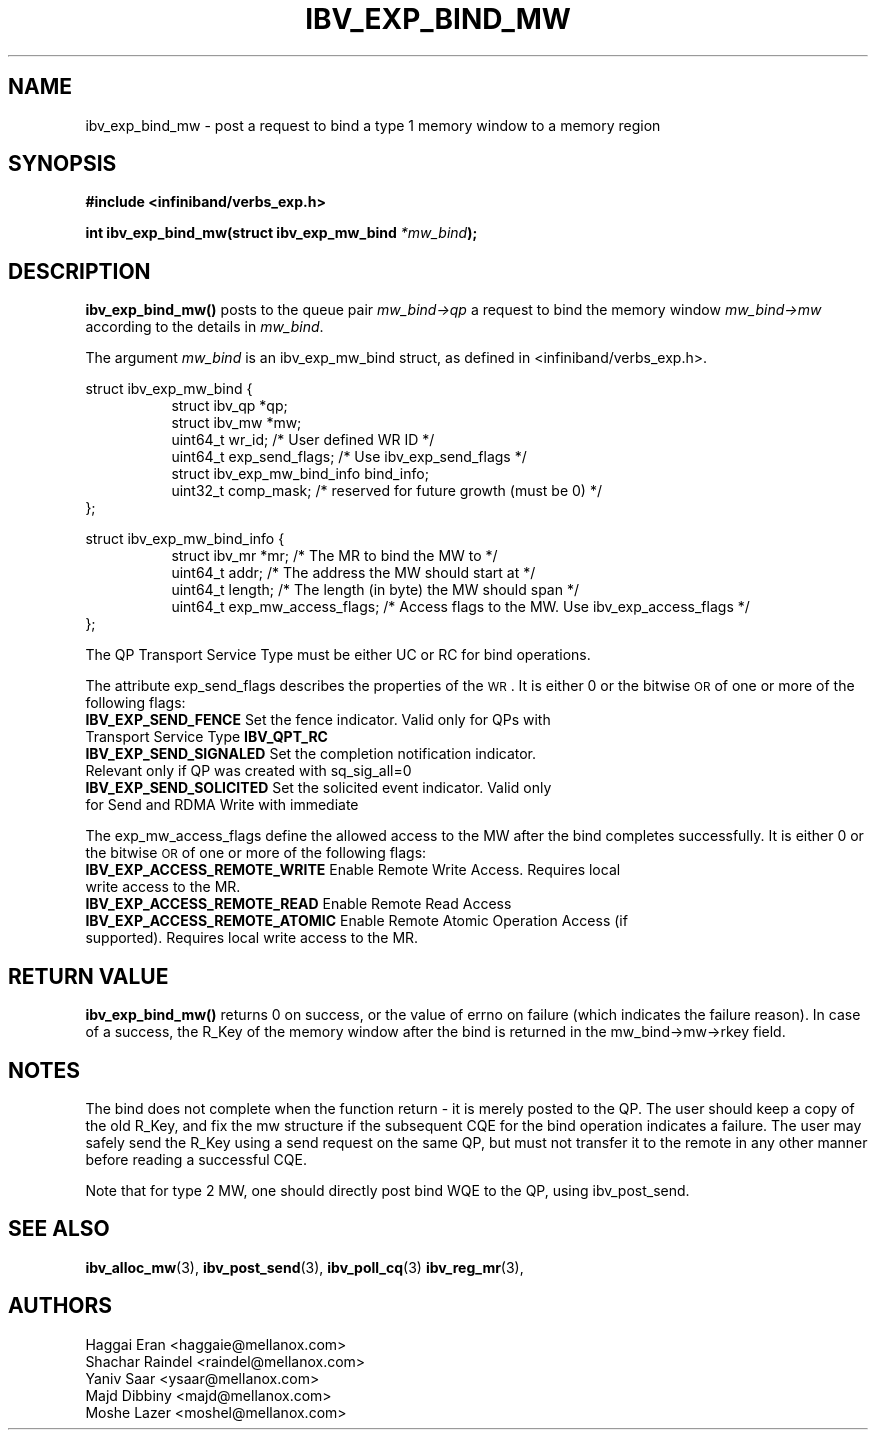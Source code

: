 .\" -*- nroff -*-
.\"
.TH IBV_EXP_BIND_MW 3 2014-04-27 libibverbs "Libibverbs Programmer's Manual"
.SH "NAME"
ibv_exp_bind_mw \- post a request to bind a type 1 memory window to a memory region
.SH "SYNOPSIS"
.nf
.B #include <infiniband/verbs_exp.h>
.sp
.BI "int ibv_exp_bind_mw(struct ibv_exp_mw_bind " "*mw_bind" );
.fi
.SH "DESCRIPTION"
.B ibv_exp_bind_mw()
posts to the queue pair
.I mw_bind->qp
a request to bind the memory window
.I mw_bind->mw
according to the details in
.I mw_bind\fR.
.PP
The argument
.I mw_bind
is an ibv_exp_mw_bind struct, as defined in <infiniband/verbs_exp.h>.
.PP
.nf
struct ibv_exp_mw_bind {
.in +8
struct ibv_qp                    *qp;
struct ibv_mw                    *mw;
uint64_t                         wr_id;          /* User defined WR ID */
uint64_t                         exp_send_flags; /* Use ibv_exp_send_flags */
struct ibv_exp_mw_bind_info      bind_info;
uint32_t                         comp_mask;      /* reserved for future growth (must be 0) */
.in -8
};
.PP
struct ibv_exp_mw_bind_info {
.in +8
struct ibv_mr        *mr;                 /* The MR to bind the MW to */
uint64_t             addr;                /* The address the MW should start at */
uint64_t             length;              /* The length (in byte) the MW should span */
uint64_t             exp_mw_access_flags; /* Access flags to the MW. Use ibv_exp_access_flags */
.in -8
};

.fi
.PP
The QP Transport Service Type must be either UC or RC for bind operations.
.PP
The attribute exp_send_flags describes the properties of the \s-1WR\s0. It is either 0 or the bitwise \s-1OR\s0 of one or more of the following flags:
.PP
.TP
.B IBV_EXP_SEND_FENCE \fR Set the fence indicator.  Valid only for QPs with Transport Service Type \fBIBV_QPT_RC
.TP
.B IBV_EXP_SEND_SIGNALED \fR Set the completion notification indicator.  Relevant only if QP was created with sq_sig_all=0
.TP
.B IBV_EXP_SEND_SOLICITED \fR Set the solicited event indicator.  Valid only for Send and RDMA Write with immediate
.PP
The exp_mw_access_flags define the allowed access to the MW after the bind
completes successfully. It is either 0 or the bitwise \s-1OR\s0 of one
or more of the following flags:
.TP
.B IBV_EXP_ACCESS_REMOTE_WRITE \fR Enable Remote Write Access. Requires local write access to the MR.
.TP
.B IBV_EXP_ACCESS_REMOTE_READ\fR   Enable Remote Read Access
.TP
.B IBV_EXP_ACCESS_REMOTE_ATOMIC\fR Enable Remote Atomic Operation Access (if supported). Requires local write access to the MR.
.SH "RETURN VALUE"
.B ibv_exp_bind_mw()
returns 0 on success, or the value of errno on failure (which
indicates the failure reason).  In case of a success, the R_Key of the
memory window after the bind is returned in the mw_bind->mw->rkey field.
.SH "NOTES"
The bind does not complete when the function return - it is merely
posted to the QP. The user should keep a copy of the old R_Key, and
fix the mw structure if the subsequent CQE for the bind operation
indicates a failure. The user may safely send the R_Key using a send
request on the same QP, but must not transfer it to the remote in any
other manner before reading a successful CQE.
.PP
Note that for type 2 MW, one should directly post bind WQE to the QP,
using ibv_post_send.
.SH "SEE ALSO"
.BR ibv_alloc_mw (3),
.BR ibv_post_send (3),
.BR ibv_poll_cq (3)
.BR ibv_reg_mr (3),
.SH "AUTHORS"
.TP
Haggai Eran <haggaie@mellanox.com>
.TP
Shachar Raindel <raindel@mellanox.com>
.TP
Yaniv Saar <ysaar@mellanox.com>
.TP
Majd Dibbiny <majd@mellanox.com>
.TP
Moshe Lazer <moshel@mellanox.com>
